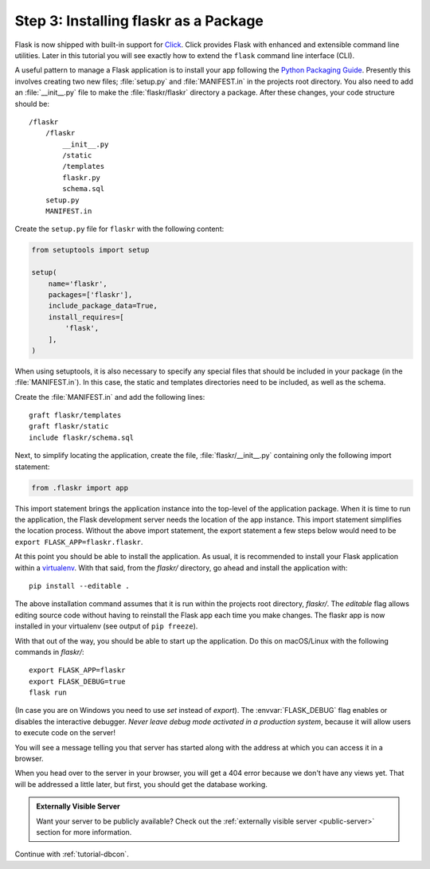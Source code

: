 .. _tutorial-packaging:

Step 3: Installing flaskr as a Package
======================================

Flask is now shipped with built-in support for `Click`_.  Click provides
Flask with enhanced and extensible command line utilities.  Later in this
tutorial you will see exactly how to extend the ``flask`` command line
interface (CLI).

A useful pattern to manage a Flask application is to install your app
following the `Python Packaging Guide`_.  Presently this involves 
creating two new files; :file:`setup.py` and :file:`MANIFEST.in` in the 
projects root directory.  You also need to add an :file:`__init__.py` 
file to make the :file:`flaskr/flaskr` directory a package.  After these 
changes, your code structure should be::

    /flaskr
        /flaskr
            __init__.py
            /static
            /templates
            flaskr.py
            schema.sql
        setup.py
        MANIFEST.in

Create the ``setup.py`` file for ``flaskr`` with the following content:

.. sourcecode:: python

    from setuptools import setup

    setup(
        name='flaskr',
        packages=['flaskr'],
        include_package_data=True,
        install_requires=[
            'flask',
        ],
    )

When using setuptools, it is also necessary to specify any special files
that should be included in your package (in the :file:`MANIFEST.in`).
In this case, the static and templates directories need to be included,
as well as the schema. 

Create the :file:`MANIFEST.in` and add the following lines::

    graft flaskr/templates
    graft flaskr/static
    include flaskr/schema.sql

Next, to simplify locating the application, create the file,
:file:`flaskr/__init__.py` containing only the following import statement:

.. sourcecode:: python

    from .flaskr import app

This import statement brings the application instance into the top-level 
of the application package.  When it is time to run the application, the 
Flask development server needs the location of the app instance.  This 
import statement simplifies the location process.  Without the above
import statement, the export statement a few steps below would need to be 
``export FLASK_APP=flaskr.flaskr``.

At this point you should be able to install the application.  As usual, it
is recommended to install your Flask application within a `virtualenv`_.
With that said, from the `flaskr/` directory, go ahead and install the
application with::

    pip install --editable .

The above installation command assumes that it is run within the projects 
root directory, `flaskr/`.  The `editable` flag allows editing 
source code without having to reinstall the Flask app each time you make 
changes.  The flaskr app is now installed in your virtualenv (see output 
of ``pip freeze``).

With that out of the way, you should be able to start up the application.
Do this on macOS/Linux with the following commands in `flaskr/`::

    export FLASK_APP=flaskr
    export FLASK_DEBUG=true
    flask run

(In case you are on Windows you need to use `set` instead of `export`).
The :envvar:`FLASK_DEBUG` flag enables or disables the interactive debugger.
*Never leave debug mode activated in a production system*, because it will
allow users to execute code on the server!

You will see a message telling you that server has started along with
the address at which you can access it in a browser.

When you head over to the server in your browser, you will get a 404 error
because we don't have any views yet.  That will be addressed a little later,
but first, you should get the database working.

.. admonition:: Externally Visible Server

   Want your server to be publicly available?  Check out the
   :ref:`externally visible server <public-server>` section for more
   information.

Continue with :ref:`tutorial-dbcon`.

.. _Click: http://click.pocoo.org
.. _Python Packaging Guide: https://packaging.python.org
.. _virtualenv: https://virtualenv.pypa.io
